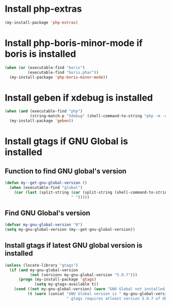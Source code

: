 * Install php-extras
  #+begin_src emacs-lisp
    (my-install-package 'php-extras)
  #+end_src


* Install php-boris-minor-mode if boris is installed
  #+begin_src emacs-lisp
    (when (or (executable-find "boris")
              (executable-find "boris.phar"))
      (my-install-package 'php-boris-minor-mode))
  #+end_src


* Install geben if xdebug is installed
  #+begin_src emacs-lisp
    (when (and (executable-find "php")
               (string-match-p "Xdebug" (shell-command-to-string "php -m -c")))
      (my-install-package 'geben))
  #+end_src


* Install gtags if GNU Global is installed
** Function to find GNU global's version
  #+begin_src emacs-lisp
    (defun my--get-gnu-global-version ()
      (when (executable-find "global")
        (car (last (split-string (car (split-string (shell-command-to-string "global --version") "\n"))
                                 " ")))))
  #+end_src

** Find GNU Global's version
   #+begin_src emacs-lisp
     (defvar my-gnu-global-version "0")
     (setq my-gnu-global-version (my--get-gnu-global-version))
   #+end_src

** Install gtags if latest GNU global version is installed
   #+begin_src emacs-lisp
     (unless (locate-library "gtags")
       (if (and my-gnu-global-version
                (not (version< my-gnu-global-version "5.9.7")))
           (progn (my-install-package 'gtags)
                  (setq my-gtags-available t))
         (cond ((not my-gnu-global-version) (warn "GNU Global not installed, not installing gtags"))
               (t (warn (concat "GNU Global version is " my-gnu-global-version
                                " gtags requires atleast version 5.9.7 of GNU global to work"))))))
   #+end_src
